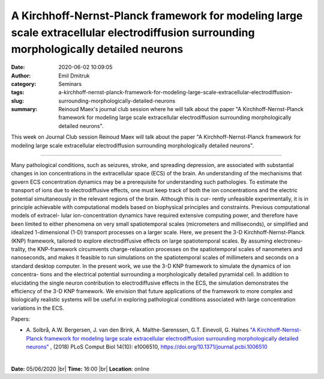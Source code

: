A Kirchhoff-Nernst-Planck framework for modeling large scale extracellular electrodiffusion surrounding morphologically detailed neurons
########################################################################################################################################
:date: 2020-06-02 10:09:05
:author: Emil Dmitruk
:category: Seminars
:tags: 
:slug: a-kirchhoff-nernst-planck-framework-for-modeling-large-scale-extracellular-electrodiffusion-surrounding-morphologically-detailed-neurons

:summary: Reinoud Maex's journal club session where he will talk about the paper "A Kirchhoff-Nernst-Planck framework for modeling large scale extracellular electrodiffusion surrounding morphologically detailed neurons".


This week on Journal Club session Reinoud Maex will talk about the paper "A Kirchhoff-Nernst-Planck framework for modeling large scale extracellular electrodiffusion surrounding morphologically detailed neurons".

------------

Many pathological conditions, such as seizures, stroke, and spreading depression, are associated with substantial changes in ion concentrations in the extracellular space (ECS) of the brain. An understanding of the mechanisms that govern ECS concentration dynamics may be a prerequisite for understanding such pathologies. To estimate the transport of ions due to electrodiffusive effects, one must keep track of both the ion concentrations and the electric potential simultaneously in the relevant regions of the brain. Although this is cur- rently unfeasible experimentally, it is in principle achievable with computational models based on biophysical principles and constraints. Previous computational models of extracel- lular ion-concentration dynamics have required extensive computing power, and therefore have been limited to either phenomena on very small spatiotemporal scales (micrometers and milliseconds), or simplified and idealized 1-dimensional (1-D) transport processes on a larger scale. Here, we present the 3-D Kirchhoff-Nernst-Planck (KNP) framework, tailored to explore electrodiffusive effects on large spatiotemporal scales. By assuming electroneu- trality, the KNP-framework circumvents charge-relaxation processes on the spatiotemporal scales of nanometers and nanoseconds, and makes it feasible to run simulations on the spatiotemporal scales of millimeters and seconds on a standard desktop computer. In the present work, we use the 3-D KNP framework to simulate the dynamics of ion concentra- tions and the electrical potential surrounding a morphologically detailed pyramidal cell. In addition to elucidating the single neuron contribution to electrodiffusive effects in the ECS, the simulation demonstrates the efficiency of the 3-D KNP framework. We envision that future applications of the framework to more complex and biologically realistic systems will be useful in exploring pathological conditions associated with large concentration variations in the ECS.


Papers:

- A. Solbrå, A.W. Bergersen, J. van den Brink, A. Malthe-Sørenssen, G.T. Einevoll, G. Halnes `"A Kirchhoff-Nernst-Planck framework for modeling large scale extracellular electrodiffusion surrounding morphologically detailed neurons" 
  <https://doi.org/10.1371/journal.pcbi.1006510>`__ , (2018) PLoS Comput Biol 14(10): e1006510, https://doi.org/10.1371/journal.pcbi.1006510 

|

**Date:** 05/06/2020 |br|
**Time:** 16:00 |br|
**Location**: online

.. |br| raw:: html

    <br />


